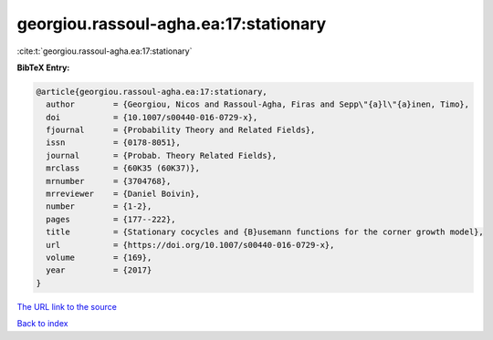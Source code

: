 georgiou.rassoul-agha.ea:17:stationary
======================================

:cite:t:`georgiou.rassoul-agha.ea:17:stationary`

**BibTeX Entry:**

.. code-block:: bibtex

   @article{georgiou.rassoul-agha.ea:17:stationary,
     author        = {Georgiou, Nicos and Rassoul-Agha, Firas and Sepp\"{a}l\"{a}inen, Timo},
     doi           = {10.1007/s00440-016-0729-x},
     fjournal      = {Probability Theory and Related Fields},
     issn          = {0178-8051},
     journal       = {Probab. Theory Related Fields},
     mrclass       = {60K35 (60K37)},
     mrnumber      = {3704768},
     mrreviewer    = {Daniel Boivin},
     number        = {1-2},
     pages         = {177--222},
     title         = {Stationary cocycles and {B}usemann functions for the corner growth model},
     url           = {https://doi.org/10.1007/s00440-016-0729-x},
     volume        = {169},
     year          = {2017}
   }
`The URL link to the source <https://doi.org/10.1007/s00440-016-0729-x>`_


`Back to index <../By-Cite-Keys.html>`_
